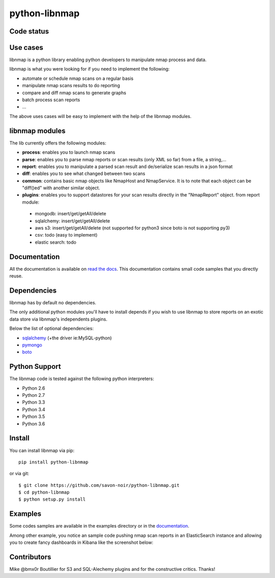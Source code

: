 python-libnmap
==============

Code status
-----------

|Build Status|

Use cases
---------

libnmap is a python library enabling python developers to manipulate nmap process and data.

libnmap is what you were looking for if you need to implement the following:

- automate or schedule nmap scans on a regular basis
- manipulate nmap scans results to do reporting
- compare and diff nmap scans to generate graphs
- batch process scan reports
- ...

The above uses cases will be easy to implement with the help of the libnmap modules.

libnmap modules
---------------

The lib currently offers the following modules:

- **process**: enables you to launch nmap scans
- **parse**: enables you to parse nmap reports or scan results (only XML so far) from a file, a string,...
- **report**: enables you to manipulate a parsed scan result and de/serialize scan results in a json format
- **diff**: enables you to see what changed between two scans
- **common**: contains basic nmap objects like NmapHost and NmapService. It is to note that each object can be "diff()ed" with another similar object.
- **plugins**: enables you to support datastores for your scan results directly in the "NmapReport" object. from report module:

 - mongodb: insert/get/getAll/delete
 - sqlalchemy: insert/get/getAll/delete
 - aws s3: insert/get/getAll/delete (not supported for python3 since boto is not supporting py3)
 - csv: todo (easy to implement)
 - elastic search: todo

Documentation
-------------

All the documentation is available on `read the docs`_. This documentation contains small code samples that you directly reuse.

Dependencies
------------

libnmap has by default no dependencies.

The only additional python modules you'll have to install depends if you wish to use libnmap to store reports on an exotic data store via libnmap's independents plugins.

Below the list of optional dependencies:

- `sqlalchemy`_ (+the driver ie:MySQL-python)
- `pymongo`_
- `boto`_

Python Support
--------------

The libnmap code is tested against the following python interpreters:

- Python 2.6
- Python 2.7
- Python 3.3
- Python 3.4
- Python 3.5
- Python 3.6

Install
-------

You can install libnmap via pip::

    pip install python-libnmap

or via git::

    $ git clone https://github.com/savon-noir/python-libnmap.git
    $ cd python-libnmap
    $ python setup.py install

Examples
--------

Some codes samples are available in the examples directory or in the `documentation`_.

Among other example, you notice an sample code pushing nmap scan reports in an ElasticSearch instance and allowing you to create fancy dashboards in Kibana like the screenshot below:

.. image:: https://github.com/savon-noir/python-libnmap/blob/es/examples/kibanalibnmap.png
    :alt: Kibanane
    :align: center

Contributors
------------

Mike @bmx0r Boutillier for S3 and SQL-Alechemy plugins and for the constructive critics. Thanks!

.. |Build Status| image:: https://github.com/savon-noir/python-libnmap/workflows/Preflight%20Validation/badge.svg
   :target: https://github.com/savon-noir/python-libnmap/workflows/Preflight%20Validation/badge.svg

.. _read the docs: https://libnmap.readthedocs.org

.. _documentation: https://libnmap.readthedocs.org

.. _boto: https://github.com/boto/boto

.. _pymongo: https://github.com/mongodb/mongo-python-driver/

.. _sqlalchemy: https://github.com/zzzeek/sqlalchemy
